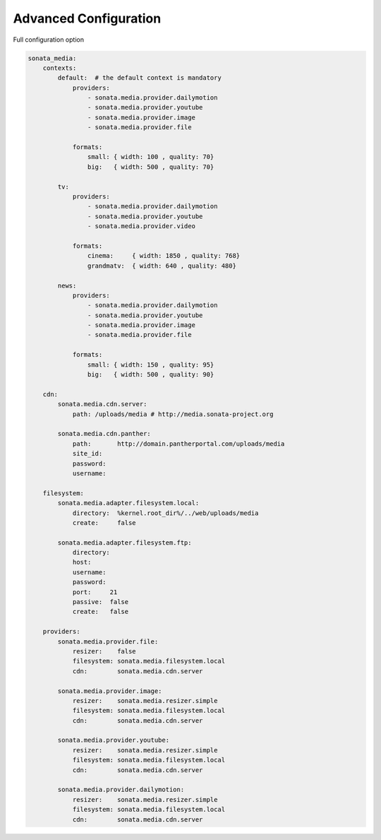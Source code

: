 Advanced Configuration
======================

Full configuration option


.. code-block:: php

    sonata_media:
        contexts:
            default:  # the default context is mandatory
                providers:
                    - sonata.media.provider.dailymotion
                    - sonata.media.provider.youtube
                    - sonata.media.provider.image
                    - sonata.media.provider.file

                formats:
                    small: { width: 100 , quality: 70}
                    big:   { width: 500 , quality: 70}

            tv:
                providers:
                    - sonata.media.provider.dailymotion
                    - sonata.media.provider.youtube
                    - sonata.media.provider.video

                formats:
                    cinema:     { width: 1850 , quality: 768}
                    grandmatv:  { width: 640 , quality: 480}

            news:
                providers:
                    - sonata.media.provider.dailymotion
                    - sonata.media.provider.youtube
                    - sonata.media.provider.image
                    - sonata.media.provider.file

                formats:
                    small: { width: 150 , quality: 95}
                    big:   { width: 500 , quality: 90}

        cdn:
            sonata.media.cdn.server:
                path: /uploads/media # http://media.sonata-project.org

            sonata.media.cdn.panther:
                path:       http://domain.pantherportal.com/uploads/media
                site_id:
                password:
                username:

        filesystem:
            sonata.media.adapter.filesystem.local:
                directory:  %kernel.root_dir%/../web/uploads/media
                create:     false

            sonata.media.adapter.filesystem.ftp:
                directory:
                host:
                username:
                password:
                port:     21
                passive:  false
                create:   false

        providers:
            sonata.media.provider.file:
                resizer:    false
                filesystem: sonata.media.filesystem.local
                cdn:        sonata.media.cdn.server

            sonata.media.provider.image:
                resizer:    sonata.media.resizer.simple
                filesystem: sonata.media.filesystem.local
                cdn:        sonata.media.cdn.server

            sonata.media.provider.youtube:
                resizer:    sonata.media.resizer.simple
                filesystem: sonata.media.filesystem.local
                cdn:        sonata.media.cdn.server

            sonata.media.provider.dailymotion:
                resizer:    sonata.media.resizer.simple
                filesystem: sonata.media.filesystem.local
                cdn:        sonata.media.cdn.server
